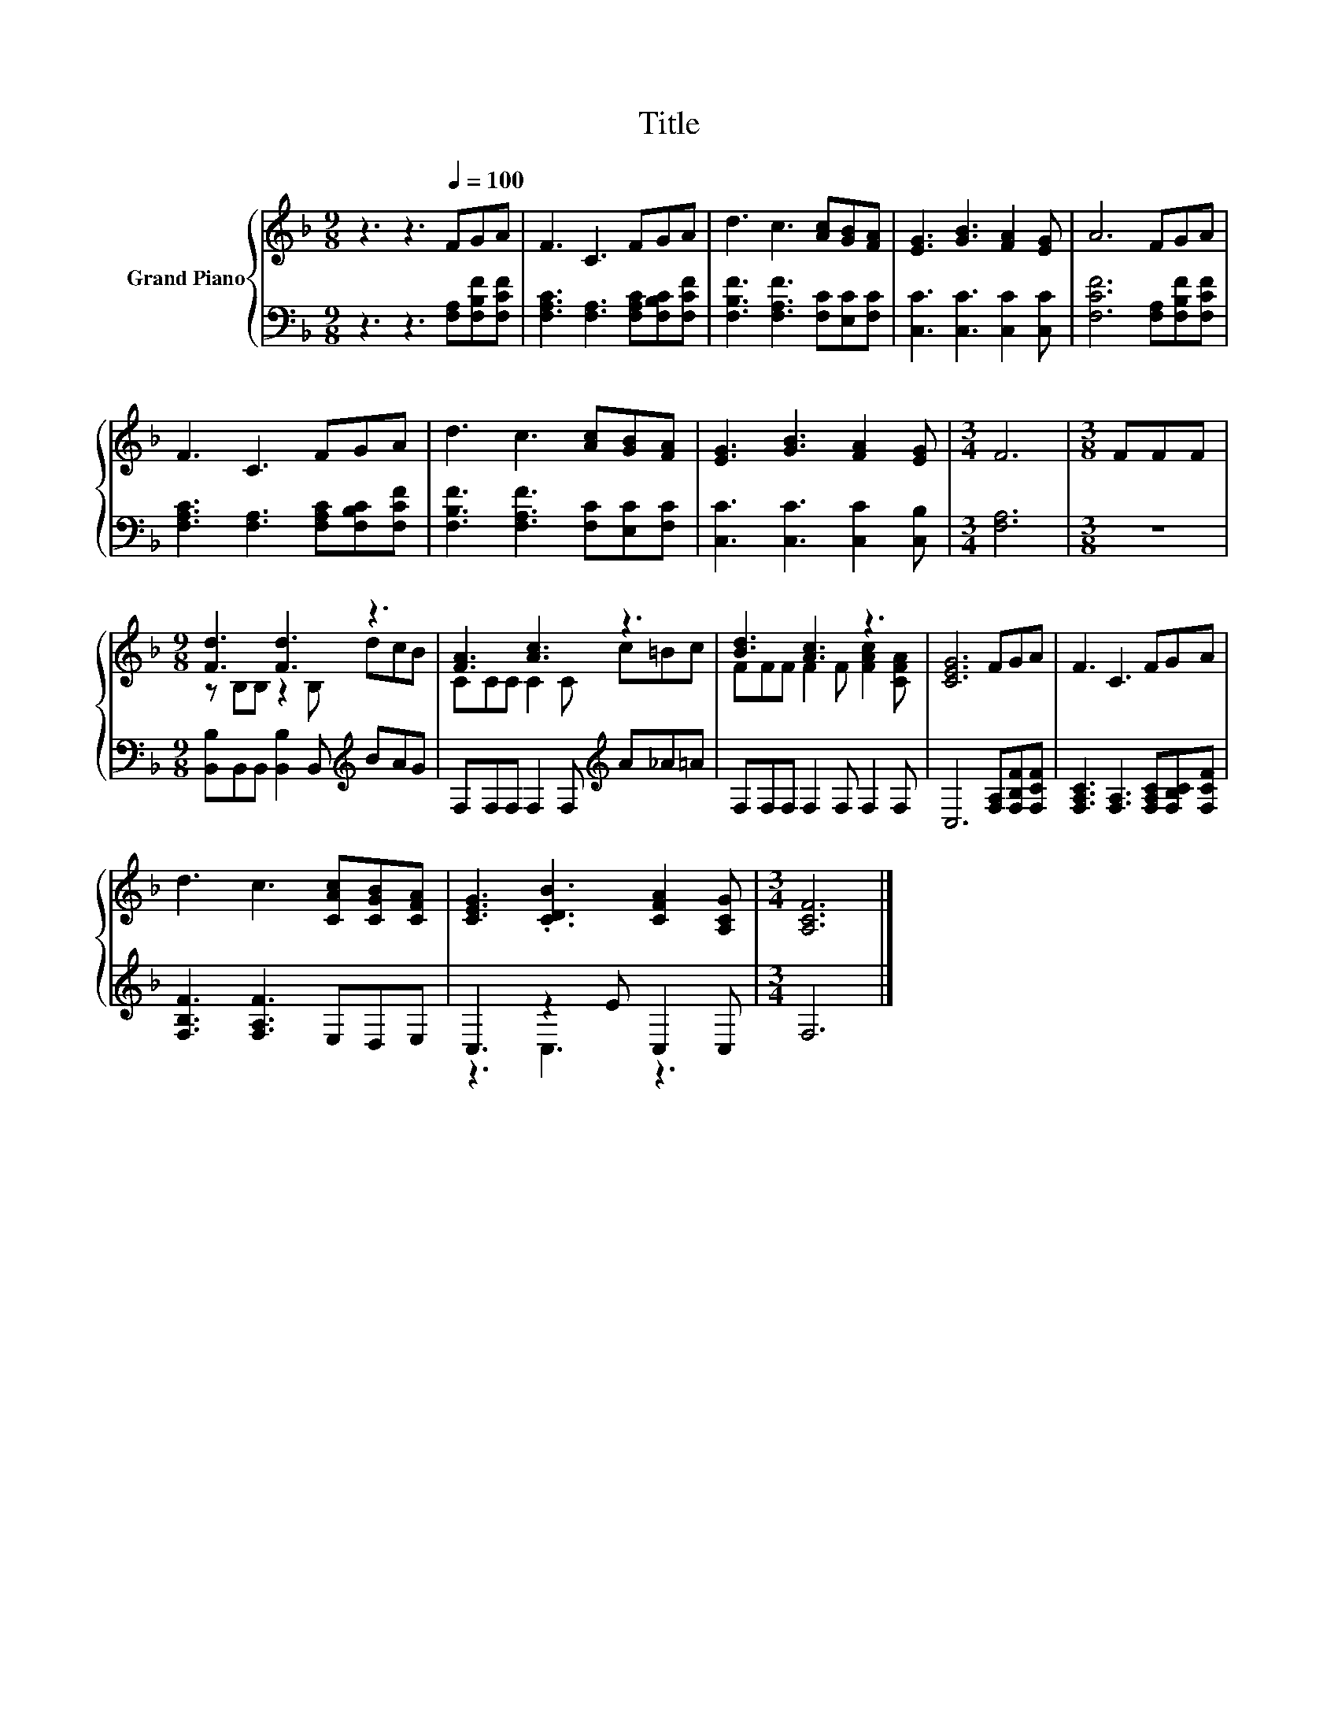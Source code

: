 X:1
T:Title
%%score { ( 1 3 ) | ( 2 4 ) }
L:1/8
M:9/8
K:F
V:1 treble nm="Grand Piano"
V:3 treble 
V:2 bass 
V:4 bass 
V:1
 z3 z3[Q:1/4=100] FGA | F3 C3 FGA | d3 c3 [Ac][GB][FA] | [EG]3 [GB]3 [FA]2 [EG] | A6 FGA | %5
 F3 C3 FGA | d3 c3 [Ac][GB][FA] | [EG]3 [GB]3 [FA]2 [EG] |[M:3/4] F6 |[M:3/8] FFF | %10
[M:9/8] [Fd]3 [Fd]3 z3 | [FA]3 [Ac]3 z3 | [Bd]3 [Ac]3 z3 | [CEG]6 FGA | F3 C3 FGA | %15
 d3 c3 [CAc][CGB][CFA] | [CEG]3 .[CDB]3 [CFA]2 [A,CG] |[M:3/4] [A,CF]6 |] %18
V:2
 z3 z3 [F,A,][F,B,F][F,CF] | [F,A,C]3 [F,A,]3 [F,A,C][F,B,C][F,CF] | %2
 [F,B,F]3 [F,A,F]3 [F,C][E,C][F,C] | [C,C]3 [C,C]3 [C,C]2 [C,C] | [F,CF]6 [F,A,][F,B,F][F,CF] | %5
 [F,A,C]3 [F,A,]3 [F,A,C][F,B,C][F,CF] | [F,B,F]3 [F,A,F]3 [F,C][E,C][F,C] | %7
 [C,C]3 [C,C]3 [C,C]2 [C,B,] |[M:3/4] [F,A,]6 |[M:3/8] z3 | %10
[M:9/8] [B,,B,]B,,B,, [B,,B,]2 B,,[K:treble] BAG | F,F,F, F,2 F,[K:treble] A_A=A | %12
 F,F,F, F,2 F, F,2 F, | C,6 [F,A,][F,B,F][F,CF] | [F,A,C]3 [F,A,]3 [F,A,C][F,B,C][F,CF] | %15
 [F,B,F]3 [F,A,F]3 E,D,E, | C,3 z2 E C,2 C, |[M:3/4] F,6 |] %18
V:3
 x9 | x9 | x9 | x9 | x9 | x9 | x9 | x9 |[M:3/4] x6 |[M:3/8] x3 |[M:9/8] z B,B, z2 B, dcB | %11
 CCC C2 C c=Bc | FFF F2 F [FAc]2 [CFA] | x9 | x9 | x9 | x9 |[M:3/4] x6 |] %18
V:4
 x9 | x9 | x9 | x9 | x9 | x9 | x9 | x9 |[M:3/4] x6 |[M:3/8] x3 |[M:9/8] x6[K:treble] x3 | %11
 x6[K:treble] x3 | x9 | x9 | x9 | x9 | z3 C,3 z3 |[M:3/4] x6 |] %18

